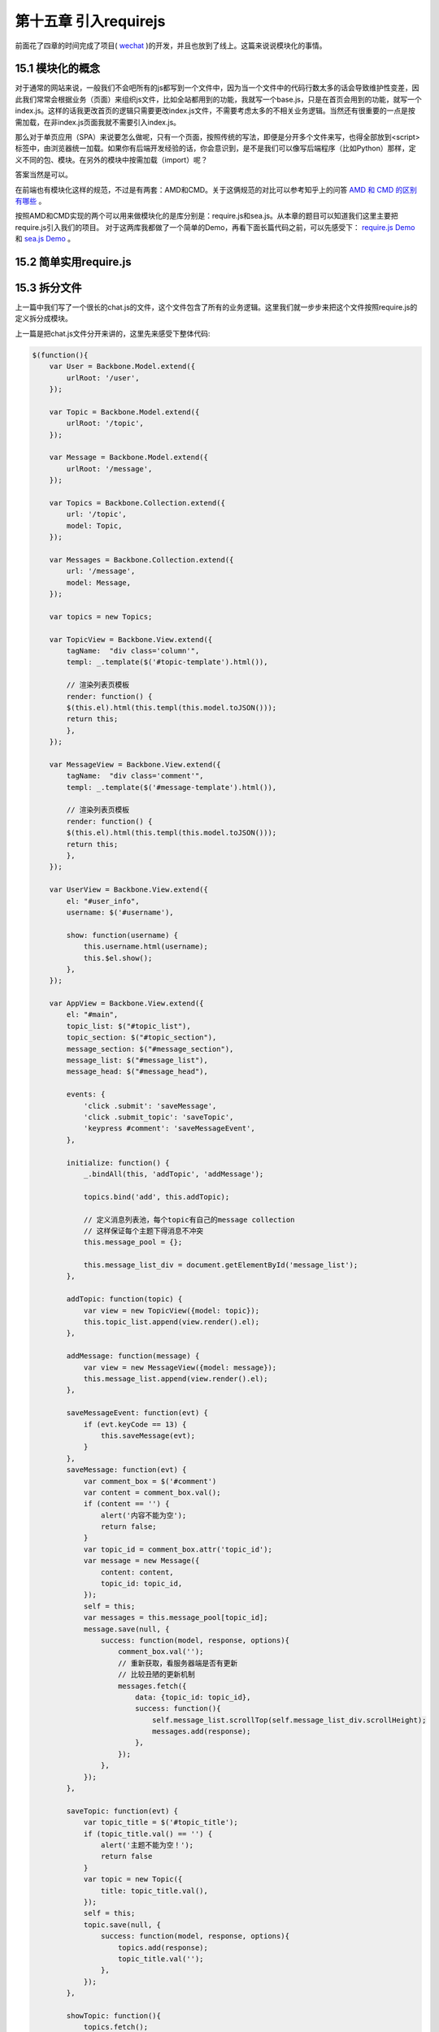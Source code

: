 第十五章 引入requirejs
================================================

前面花了四章的时间完成了项目( `wechat <https://github.com/the5fire/wechat>`_ )的开发，并且也放到了线上。这篇来说说模块化的事情。

15.1 模块化的概念
------------------------------------

对于通常的网站来说，一般我们不会吧所有的js都写到一个文件中，因为当一个文件中的代码行数太多的话会导致维护性变差，因此我们常常会根据业务（页面）来组织js文件，比如全站都用到的功能，我就写一个base.js，只是在首页会用到的功能，就写一个index.js。这样的话我更改首页的逻辑只需要更改index.js文件，不需要考虑太多的不相关业务逻辑。当然还有很重要的一点是按需加载，在非index.js页面我就不需要引入index.js。

那么对于单页应用（SPA）来说要怎么做呢，只有一个页面，按照传统的写法，即便是分开多个文件来写，也得全部放到<script>标签中，由浏览器统一加载。如果你有后端开发经验的话，你会意识到，是不是我们可以像写后端程序（比如Python）那样，定义不同的包、模块。在另外的模块中按需加载（import）呢？

答案当然是可以。

在前端也有模块化这样的规范，不过是有两套：AMD和CMD。关于这俩规范的对比可以参考知乎上的问答 `AMD 和 CMD 的区别有哪些 <http://www.zhihu.com/question/20351507>`_ 。

按照AMD和CMD实现的两个可以用来做模块化的是库分别是：require.js和sea.js。从本章的题目可以知道我们这里主要把require.js引入我们的项目。 对于这两库我都做了一个简单的Demo，再看下面长篇代码之前，可以先感受下： `require.js Demo <../code/requirejs-demo>`_ 和 `sea.js Demo <../code/seajs-demo>`_ 。

15.2 简单实用require.js
-----------------------------------



15.3 拆分文件
--------------------------------

上一篇中我们写了一个很长的chat.js的文件，这个文件包含了所有的业务逻辑。这里我们就一步步来把这个文件按照require.js的定义拆分成模块。

上一篇是把chat.js文件分开来讲的，这里先来感受下整体代码:

.. code:: javascript

    $(function(){
        var User = Backbone.Model.extend({
            urlRoot: '/user',
        });

        var Topic = Backbone.Model.extend({
            urlRoot: '/topic',
        });

        var Message = Backbone.Model.extend({
            urlRoot: '/message',
        });

        var Topics = Backbone.Collection.extend({
            url: '/topic',
            model: Topic,
        });

        var Messages = Backbone.Collection.extend({
            url: '/message',
            model: Message,
        });

        var topics = new Topics;

        var TopicView = Backbone.View.extend({
            tagName:  "div class='column'",
            templ: _.template($('#topic-template').html()),

            // 渲染列表页模板
            render: function() {
            $(this.el).html(this.templ(this.model.toJSON()));
            return this;
            },
        });

        var MessageView = Backbone.View.extend({
            tagName:  "div class='comment'",
            templ: _.template($('#message-template').html()),

            // 渲染列表页模板
            render: function() {
            $(this.el).html(this.templ(this.model.toJSON()));
            return this;
            },
        });

        var UserView = Backbone.View.extend({
            el: "#user_info",
            username: $('#username'),

            show: function(username) {
                this.username.html(username);
                this.$el.show();
            },
        });

        var AppView = Backbone.View.extend({
            el: "#main",
            topic_list: $("#topic_list"),
            topic_section: $("#topic_section"),
            message_section: $("#message_section"),
            message_list: $("#message_list"),
            message_head: $("#message_head"),

            events: {
                'click .submit': 'saveMessage',
                'click .submit_topic': 'saveTopic',
                'keypress #comment': 'saveMessageEvent',
            },

            initialize: function() {
                _.bindAll(this, 'addTopic', 'addMessage');

                topics.bind('add', this.addTopic);

                // 定义消息列表池，每个topic有自己的message collection
                // 这样保证每个主题下得消息不冲突
                this.message_pool = {};

                this.message_list_div = document.getElementById('message_list');
            },

            addTopic: function(topic) {
                var view = new TopicView({model: topic});
                this.topic_list.append(view.render().el);
            },

            addMessage: function(message) {
                var view = new MessageView({model: message});
                this.message_list.append(view.render().el);
            },

            saveMessageEvent: function(evt) {
                if (evt.keyCode == 13) {
                    this.saveMessage(evt);
                }
            },
            saveMessage: function(evt) {
                var comment_box = $('#comment')
                var content = comment_box.val();
                if (content == '') {
                    alert('内容不能为空');
                    return false;
                }
                var topic_id = comment_box.attr('topic_id');
                var message = new Message({
                    content: content,
                    topic_id: topic_id,
                });
                self = this;
                var messages = this.message_pool[topic_id];
                message.save(null, {
                    success: function(model, response, options){
                        comment_box.val('');
                        // 重新获取，看服务器端是否有更新
                        // 比较丑陋的更新机制
                        messages.fetch({
                            data: {topic_id: topic_id},
                            success: function(){
                                self.message_list.scrollTop(self.message_list_div.scrollHeight);
                                messages.add(response);
                            },
                        });
                    },
                });
            },

            saveTopic: function(evt) {
                var topic_title = $('#topic_title');
                if (topic_title.val() == '') {
                    alert('主题不能为空！');
                    return false
                }
                var topic = new Topic({
                    title: topic_title.val(),
                });
                self = this;
                topic.save(null, {
                    success: function(model, response, options){
                        topics.add(response);
                        topic_title.val('');
                    },
                });
            },

            showTopic: function(){
                topics.fetch();
                this.topic_section.show();
                this.message_section.hide();
                this.message_list.html('');
            },

            initMessage: function(topic_id) {
                var messages = new Messages;
                messages.bind('add', this.addMessage);
                this.message_pool[topic_id] = messages;
            },

            showMessage: function(topic_id) {
                this.initMessage(topic_id);

                this.message_section.show();
                this.topic_section.hide();
                
                this.showMessageHead(topic_id);
                $('#comment').attr('topic_id', topic_id);

                var messages = this.message_pool[topic_id];
                messages.fetch({
                    data: {topic_id: topic_id},
                    success: function(resp) {
                        self.message_list.scrollTop(self.message_list_div.scrollHeight)
                    }
                });
            },

            showMessageHead: function(topic_id) {
                var topic = new Topic({id: topic_id});
                self = this;
                topic.fetch({
                    success: function(resp, model, options){
                        self.message_head.html(model.title);
                    }
                });
            },
        });


        var LoginView = Backbone.View.extend({
            el: "#login",
            wrapper: $('#wrapper'),
            
            events: {
                'keypress #login_pwd': 'loginEvent',
                'click .login_submit': 'login',
                'keypress #reg_pwd_repeat': 'registeEvent',
                'click .registe_submit': 'registe',
            },

            hide: function() {
                this.wrapper.hide();
            },

            show: function() {
                this.wrapper.show();
            },

            loginEvent: function(evt) {
                if (evt.keyCode == 13) {
                    this.login(evt);
                }
            },

            login: function(evt){
                var username_input = $('#login_username');
                var pwd_input = $('#login_pwd');
                var u = new User({
                    username: username_input.val(),
                    password: pwd_input.val(),
                });
                u.save(null, {
                    url: '/login',
                    success: function(model, resp, options){
                        g_user = resp;
                        // 跳转到index
                        appRouter.navigate('index', {trigger: true});
                    }
                });
            },

            registeEvent: function(evt) {
                if (evt.keyCode == 13) {
                    this.registe(evt);
                }
            },

            registe: function(evt){
                var reg_username_input = $('#reg_username');
                var reg_pwd_input = $('#reg_pwd');
                var reg_pwd_repeat_input = $('#reg_pwd_repeat');
                var u = new User({
                    username: reg_username_input.val(),
                    password: reg_pwd_input.val(),
                    password_repeat: reg_pwd_repeat_input.val(),
                });
                u.save(null, {
                    success: function(model, resp, options){
                        g_user = resp;
                        // 跳转到index
                        appRouter.navigate('index', {trigger: true});
                    }
                });
            },
        });

        var AppRouter = Backbone.Router.extend({
            routes: {
                "login": "login",
                "index": "index",
                "topic/:id" : "topic",
            },

            initialize: function(){
                // 初始化项目, 显示首页
                this.appView = new AppView();
                this.loginView = new LoginView();
                this.userView = new UserView();
                this.indexFlag = false;
            },

            login: function(){
                this.loginView.show();
            },

            index: function(){
                if (g_user && g_user.id != undefined) {
                    this.appView.showTopic();
                    this.userView.show(g_user.username);
                    this.loginView.hide();
                    this.indexFlag = true;  // 标志已经到达主页了
                }
            },

            topic: function(topic_id) {
                if (g_user && g_user.id != undefined) {
                    this.appView.showMessage(topic_id);
                    this.userView.show(g_user.username);
                    this.loginView.hide();
                    this.indexFlag = true;  // 标志已经到达主页了
                }
            },
        });

        var appRouter = new AppRouter();
        var g_user = new User;
        g_user.fetch({
            success: function(model, resp, options){
                g_user = resp;
                Backbone.history.start({pustState: true});

                if(g_user === null || g_user.id === undefined) {
                    // 跳转到登录页面
                    appRouter.navigate('login', {trigger: true});
                } else if (appRouter.indexFlag == false){
                    // 跳转到首页
                    appRouter.navigate('index', {trigger: true});
                }
            },
        }); // 获取当前用户
    });

上面三百多行的代码其实只是做了最基本的实现，按照上篇文章的介绍，我们根据User，Topic，Message，AppView，AppRouter来拆分。当然你也可以通过类似后端的常用的结构：Model， View，Router来拆分。

*User的拆分*

这个模块我打算定义用户相关的所有内容，包括数据获取，页面渲染，还有登录状态，于是有了这个代码：

.. code:: javascript

    // user.js
    define(function(require, exports, module) {
        var $ = require('jquery');
        var Backbone = require('backbone');
        var _ = require('underscore');

        var User = Backbone.Model.extend({
            urlRoot: '/user',
        });

        var LoginView = Backbone.View.extend({
            el: "#login",
            wrapper: $('#wrapper'),

            initialize: function(appRouter) {
                this.appRouter = appRouter;
            },
            
            events: {
                'keypress #login_pwd': 'loginEvent',
                'click .login_submit': 'login',
                'keypress #reg_pwd_repeat': 'registeEvent',
                'click .registe_submit': 'registe',
            },

            hide: function() {
                this.wrapper.hide();
            },

            show: function() {
                this.wrapper.show();
            },

            loginEvent: function(evt) {
                if (evt.keyCode == 13) {
                    this.login(evt);
                }
            },

            login: function(evt){
                var username_input = $('#login_username');
                var pwd_input = $('#login_pwd');
                var u = new User({
                    username: username_input.val(),
                    password: pwd_input.val(),
                });
                var self = this;
                u.save(null, {
                    url: '/login',
                    success: function(model, resp, options){
                        self.appRouter.g_user = resp;
                        // 跳转到index
                        self.appRouter.navigate('index', {trigger: true});
                    }
                });
            },

            registeEvent: function(evt) {
                if (evt.keyCode == 13) {
                    this.registe(evt);
                }
            },

            registe: function(evt){
                var reg_username_input = $('#reg_username');
                var reg_pwd_input = $('#reg_pwd');
                var reg_pwd_repeat_input = $('#reg_pwd_repeat');
                var u = new User({
                    username: reg_username_input.val(),
                    password: reg_pwd_input.val(),
                    password_repeat: reg_pwd_repeat_input.val(),
                });
                var self = this;
                u.save(null, {
                    success: function(model, resp, options){
                        self.appRouter.g_user = resp;
                        // 跳转到index
                        self.appRouter.navigate('index', {trigger: true});
                    }
                });
            },
        });

        var UserView = Backbone.View.extend({
            el: "#user_info",
            username: $('#username'),

            show: function(username) {
                this.username.html(username);
                this.$el.show();
            },
        });

        module.exports = {
            "User": User,
            "UserView": UserView,
            "LoginView": LoginView,
        };
    });

通过define的形式定义了User这个模块，最后通过module.exports暴露给外面User，UserView和LoginView。

*Topic模块*

同User一样，我们在这个模块定义Topic的Model、Collection和View，来完成topic数据的获取也最终渲染。

.. code:: javascript

    //topic.js
    define(function(require, exports, module) {
        var $ = require('jquery');
        var Backbone = require('backbone');
        var _ = require('underscore');

        var Topic = Backbone.Model.extend({
            urlRoot: '/topic',
        });

        var Topics = Backbone.Collection.extend({
            url: '/topic',
            model: Topic,
        });

        var TopicView = Backbone.View.extend({
            tagName:  "div class='column'",
            templ: _.template($('#topic-template').html()),

            // 渲染列表页模板
            render: function() {
            $(this.el).html(this.templ(this.model.toJSON()));
            return this;
            },
        });

        module.exports = {
            "Topic": Topic,
            "Topics": Topics,
            "TopicView": TopicView,
        }
    });

一样的，这个模块也对外暴露了Topic、Topics、TopicView的内容。

*message模块*

.. code:: javascript

    //message.js
    define(function(require, exports, module) {
        var $ = require('jquery');
        var Backbone = require('backbone');
        var _ = require('underscore');

        var Message = Backbone.Model.extend({
            urlRoot: '/message',
        });

        var Messages = Backbone.Collection.extend({
            url: '/message',
            model: Message,
        });

        var MessageView = Backbone.View.extend({
            tagName:  "div class='comment'",
            templ: _.template($('#message-template').html()),

            // 渲染列表页模板
            render: function() {
            $(this.el).html(this.templ(this.model.toJSON()));
            return this;
            },
        });
        module.exports = {
            "Messages": Messages,
            "Message": Message,
            "MessageView": MessageView,
        }
    });

最后也是对外暴露了Message、Messages和MessageView数据。

*AppView模块*

上面定义的都是些基础模块，这个模块我们之前也说过，可以称为“管家View”，因为它是专门用来管理其他模块的。

.. code:: javascript

    //appview.js
    define(function(require, exports, module) {
        var $ = require('jquery');
        var _ = require('underscore');
        var Backbone = require('backbone');
        var TopicModule = require('topic');
        var MessageModule = require('message');

        var Topics = TopicModule.Topics;
        var TopicView = TopicModule.TopicView;
        var Topic = TopicModule.Topic;

        var Message = MessageModule.Message;
        var Messages = MessageModule.Messages;
        var MessageView = MessageModule.MessageView;

        var topics = new Topics();

        var AppView = Backbone.View.extend({
            el: "#main",
            topic_list: $("#topic_list"),
            topic_section: $("#topic_section"),
            message_section: $("#message_section"),
            message_list: $("#message_list"),
            message_head: $("#message_head"),

            events: {
                'click .submit': 'saveMessage',
                'click .submit_topic': 'saveTopic',
                'keypress #comment': 'saveMessageEvent',
            },

            initialize: function() {
                _.bindAll(this, 'addTopic', 'addMessage');

                topics.bind('add', this.addTopic);

                // 定义消息列表池，每个topic有自己的message collection
                // 这样保证每个主题下得消息不冲突
                this.message_pool = {};

                this.message_list_div = document.getElementById('message_list');
            },

            addTopic: function(topic) {
                var view = new TopicView({model: topic});
                this.topic_list.append(view.render().el);
            },

            addMessage: function(message) {
                var view = new MessageView({model: message});
                this.message_list.append(view.render().el);
                self.message_list.scrollTop(self.message_list_div.scrollHeight);
            },

            saveMessageEvent: function(evt) {
                if (evt.keyCode == 13) {
                    this.saveMessage(evt);
                }
            },
            saveMessage: function(evt) {
                var comment_box = $('#comment')
                var content = comment_box.val();
                if (content == '') {
                    alert('内容不能为空');
                    return false;
                }
                var topic_id = comment_box.attr('topic_id');
                var message = new Message({
                    content: content,
                    topic_id: topic_id,
                });
                var messages = this.message_pool[topic_id];
                message.save(null, {
                    success: function(model, response, options){
                        comment_box.val('');
                        // 重新获取，看服务器端是否有更新
                        // 比较丑陋的更新机制
                        messages.fetch({
                            data: {topic_id: topic_id},
                            success: function(){
                                self.message_list.scrollTop(self.message_list_div.scrollHeight);
                                messages.add(response);
                            },
                        });
                    },
                });
            },

            saveTopic: function(evt) {
                var topic_title = $('#topic_title');
                if (topic_title.val() == '') {
                    alert('主题不能为空！');
                    return false
                }
                var topic = new Topic({
                    title: topic_title.val(),
                });
                self = this;
                topic.save(null, {
                    success: function(model, response, options){
                        topics.add(response);
                        topic_title.val('');
                    },
                });
            },

            showTopic: function(){
                topics.fetch();
                this.topic_section.show();
                this.message_section.hide();
                this.message_list.html('');

                this.goOut()
            },

            initMessage: function(topic_id) {
                var messages = new Messages;
                messages.bind('add', this.addMessage);
                this.message_pool[topic_id] = messages;
            },

            showMessage: function(topic_id) {
                this.initMessage(topic_id);

                this.message_section.show();
                this.topic_section.hide();
                
                this.showMessageHead(topic_id);
                $('#comment').attr('topic_id', topic_id);

                var messages = this.message_pool[topic_id];
                messages.fetch({
                    data: {topic_id: topic_id},
                    success: function(resp) {
                        self.message_list.scrollTop(self.message_list_div.scrollHeight)
                    }
                });
            },

            showMessageHead: function(topic_id) {
                var topic = new Topic({id: topic_id});
                self = this;
                topic.fetch({
                    success: function(resp, model, options){
                        self.message_head.html(model.title);
                    }
                });
            },

        });
        return AppView;
    });

不同于上面三个基础模块，这个模块只需要对外暴露AppView即可（貌似也就只有这一个东西）。

*AppRouter模块*

下面就是用来做路由的AppRouter模块，这里只是定义了AppRouter，没有做初始化的操作，初始化的操作我们放到app.js这个模块中，app.js也是项目运行的主模块。

.. code:: javascript

    // approuter.js
    define(function(require, exports, module) {
        var $ = require('jquery');
        var _ = require('underscore');
        var Backbone = require('backbone');
        var AppView = require('appview');
        var UserModule = require('user');
        var LoginView = UserModule.LoginView;
        var UserView = UserModule.UserView;

        var AppRouter = Backbone.Router.extend({
            routes: {
                "login": "login",
                "index": "index",
                "topic/:id" : "topic",
            },

            initialize: function(g_user){
                // 设置全局用户
                this.g_user = g_user;
                // 初始化项目, 显示首页
                this.appView = new AppView();
                this.loginView = new LoginView(this);
                this.userView = new UserView();
                this.indexFlag = false;

            },

            login: function(){
                this.loginView.show();
            },

            index: function(){
                if (this.g_user && this.g_user.id != undefined) {
                    this.appView.showTopic();
                    this.userView.show(this.g_user.username);
                    this.loginView.hide();
                    this.indexFlag = true;  // 标志已经到达主页了
                }
            },

            topic: function(topic_id) {
                if (this.g_user && this.g_user.id != undefined) {
                    this.appView.showMessage(topic_id);
                    this.userView.show(this.g_user.username);
                    this.loginView.hide();
                    this.indexFlag = true;  // 标志已经到达主页了
                }
            },
        });

        return AppRouter;
    });

同样，对外暴露AppRouter，主要供app.js这个主模块使用。

*app模块*

最后，让我们来看下所有js的入口：

.. code:: javascript

    // app.js
    define(function(require) {
        var $ = require('jquery');
        var _ = require('underscore');
        var Backbone = require('backbone');
        var AppRouter = require('approuter');
        var UserModule = require('user');

        var User = UserModule.User;

        var g_user = new User();
        var appRouter = new AppRouter(g_user);
        g_user.fetch({
            success: function(model, resp, options){
                g_user = resp;
                Backbone.history.start({pustState: true});

                if(g_user === null || g_user.id === undefined) {
                    // 跳转到登录页面
                    appRouter.navigate('login', {trigger: true});
                } else if (appRouter.indexFlag == false){
                    // 跳转到首页
                    appRouter.navigate('index', {trigger: true});
                }
            },
        }); // 获取当前用户
    });

这个模块中，我们通过require引入Approuter，引入User模块。需要注意的是，不同于之前一个文件中所有的模块可以共享对象的实例（如：g_user, appRouter），这里需要通过参数传递的方式把这个各个模块都需要的对象传递过去。同时AppRouter和User也是整个页面生存期的唯一实例。因此我们把User对象作为AppRouter的一个属性。在上面的AppRouter定义中，我们又吧AppRouter的实例传递到了LoginView中，因为LoginView需要对url进行变换。

*总结*

好了，我们总结下模块拆分的结构，还是来看下项目中js的文件结构::

    └── js
        ├── app.js
        ├── approuter.js
        ├── appview.js
        ├── backbone.js
        ├── jquery.js
        ├── json2.js
        ├── message.js
        ├── require.js
        ├── topic.js
        ├── underscore.js
        └── user.js 

15.4 用require.js加载
-------------------------------------------

上面定义了项目需要的所有模块，知道了app.js相当于程序的入口，那么要怎么在页面开始呢？

就像一开始介绍的require.js的用法一样，只需要在index.html中加入一个js引用，和一段定义即可:

.. code:: html

    // index.html
    <script data-main="/static/js/app.js" src="/static/js/require.js"></script>
    <script>
    require.config({
        baseUrl: '/static',
        shim: {
            underscore: {
                exports: '_'
            },
        },
        paths: {
            "jquery": "js/jquery",
            "underscore": "js/underscore", 
            "backbone": "js/backbone",

            "user": "js/user", 
            "message": "js/message",
            "topic": "js/topic",
            "appview": "js/appview",
            "approuter": "js/approuter",
            "app": "js/app",
        }
    });
    </script>

需要解释的是上面的那个 ``shim`` 的定义。因为underscore并不没有对AMD这样的模块规范进行处理，因此需要进行模块化处理，有两种方式：1.修改underscore的源码，加上 ``define(function(require, exports, module)`` 这样的定义；2. 采用requirejs提供的shim来进行处理。


15.5 捋捋结构
------------------------------

上面把文件拆分了一下，但是没有把template从页面提取出来。有兴趣的可以自己尝试下。最后我们来整理一下项目的结构。

.. image:: ../images/wechat-arch.png

具体的代码也可以到 `wechat <https://github.com/the5fire/wechat>`_ 中去看，在requirejs这个分支，代码中添加了socketio，但是对上面的介绍没有影响。


